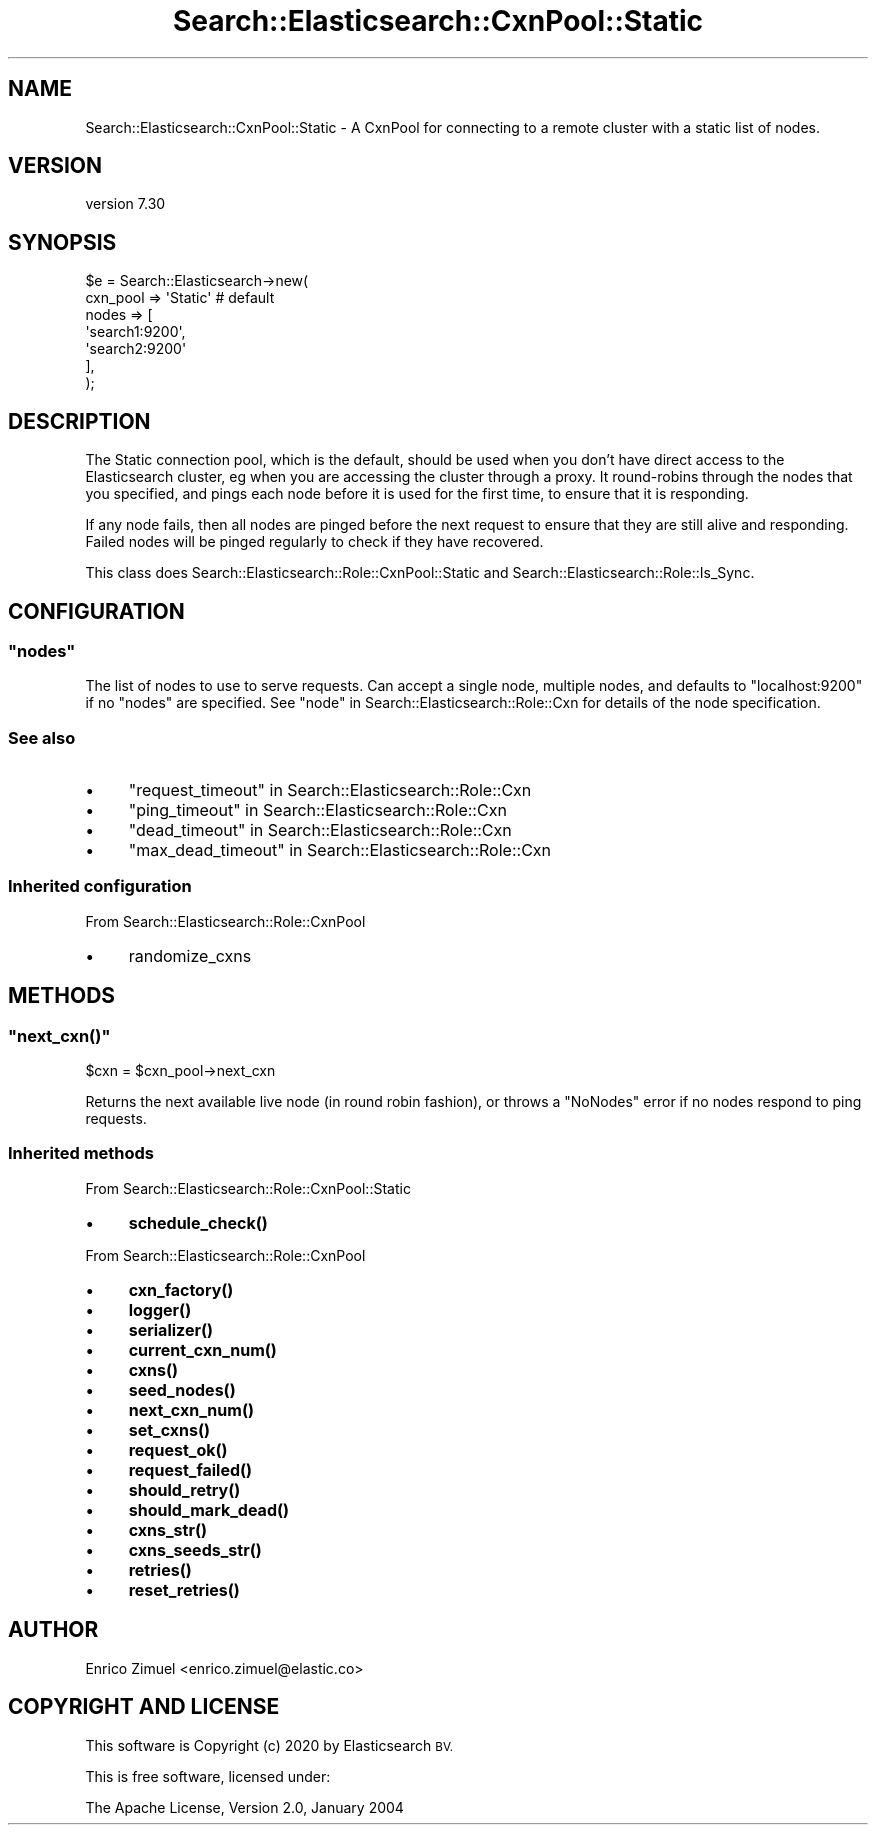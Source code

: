 .\" Automatically generated by Pod::Man 4.14 (Pod::Simple 3.40)
.\"
.\" Standard preamble:
.\" ========================================================================
.de Sp \" Vertical space (when we can't use .PP)
.if t .sp .5v
.if n .sp
..
.de Vb \" Begin verbatim text
.ft CW
.nf
.ne \\$1
..
.de Ve \" End verbatim text
.ft R
.fi
..
.\" Set up some character translations and predefined strings.  \*(-- will
.\" give an unbreakable dash, \*(PI will give pi, \*(L" will give a left
.\" double quote, and \*(R" will give a right double quote.  \*(C+ will
.\" give a nicer C++.  Capital omega is used to do unbreakable dashes and
.\" therefore won't be available.  \*(C` and \*(C' expand to `' in nroff,
.\" nothing in troff, for use with C<>.
.tr \(*W-
.ds C+ C\v'-.1v'\h'-1p'\s-2+\h'-1p'+\s0\v'.1v'\h'-1p'
.ie n \{\
.    ds -- \(*W-
.    ds PI pi
.    if (\n(.H=4u)&(1m=24u) .ds -- \(*W\h'-12u'\(*W\h'-12u'-\" diablo 10 pitch
.    if (\n(.H=4u)&(1m=20u) .ds -- \(*W\h'-12u'\(*W\h'-8u'-\"  diablo 12 pitch
.    ds L" ""
.    ds R" ""
.    ds C` ""
.    ds C' ""
'br\}
.el\{\
.    ds -- \|\(em\|
.    ds PI \(*p
.    ds L" ``
.    ds R" ''
.    ds C`
.    ds C'
'br\}
.\"
.\" Escape single quotes in literal strings from groff's Unicode transform.
.ie \n(.g .ds Aq \(aq
.el       .ds Aq '
.\"
.\" If the F register is >0, we'll generate index entries on stderr for
.\" titles (.TH), headers (.SH), subsections (.SS), items (.Ip), and index
.\" entries marked with X<> in POD.  Of course, you'll have to process the
.\" output yourself in some meaningful fashion.
.\"
.\" Avoid warning from groff about undefined register 'F'.
.de IX
..
.nr rF 0
.if \n(.g .if rF .nr rF 1
.if (\n(rF:(\n(.g==0)) \{\
.    if \nF \{\
.        de IX
.        tm Index:\\$1\t\\n%\t"\\$2"
..
.        if !\nF==2 \{\
.            nr % 0
.            nr F 2
.        \}
.    \}
.\}
.rr rF
.\" ========================================================================
.\"
.IX Title "Search::Elasticsearch::CxnPool::Static 3"
.TH Search::Elasticsearch::CxnPool::Static 3 "2020-09-15" "perl v5.32.0" "User Contributed Perl Documentation"
.\" For nroff, turn off justification.  Always turn off hyphenation; it makes
.\" way too many mistakes in technical documents.
.if n .ad l
.nh
.SH "NAME"
Search::Elasticsearch::CxnPool::Static \- A CxnPool for connecting to a remote cluster with a static list of nodes.
.SH "VERSION"
.IX Header "VERSION"
version 7.30
.SH "SYNOPSIS"
.IX Header "SYNOPSIS"
.Vb 7
\&    $e = Search::Elasticsearch\->new(
\&        cxn_pool => \*(AqStatic\*(Aq     # default
\&        nodes    => [
\&            \*(Aqsearch1:9200\*(Aq,
\&            \*(Aqsearch2:9200\*(Aq
\&        ],
\&    );
.Ve
.SH "DESCRIPTION"
.IX Header "DESCRIPTION"
The Static connection pool, which is the
default, should be used when you don't have direct access to the Elasticsearch
cluster, eg when you are accessing the cluster through a proxy.  It
round-robins through the nodes that you specified, and pings each node
before it is used for  the first time, to ensure that it is responding.
.PP
If any node fails, then all nodes are pinged before the next request to
ensure that they are still alive and responding.  Failed nodes will be
pinged regularly to check if they have recovered.
.PP
This class does Search::Elasticsearch::Role::CxnPool::Static and
Search::Elasticsearch::Role::Is_Sync.
.SH "CONFIGURATION"
.IX Header "CONFIGURATION"
.ie n .SS """nodes"""
.el .SS "\f(CWnodes\fP"
.IX Subsection "nodes"
The list of nodes to use to serve requests.  Can accept a single node,
multiple nodes, and defaults to \f(CW\*(C`localhost:9200\*(C'\fR if no \f(CW\*(C`nodes\*(C'\fR are
specified. See \*(L"node\*(R" in Search::Elasticsearch::Role::Cxn for details of the node
specification.
.SS "See also"
.IX Subsection "See also"
.IP "\(bu" 4
\&\*(L"request_timeout\*(R" in Search::Elasticsearch::Role::Cxn
.IP "\(bu" 4
\&\*(L"ping_timeout\*(R" in Search::Elasticsearch::Role::Cxn
.IP "\(bu" 4
\&\*(L"dead_timeout\*(R" in Search::Elasticsearch::Role::Cxn
.IP "\(bu" 4
\&\*(L"max_dead_timeout\*(R" in Search::Elasticsearch::Role::Cxn
.SS "Inherited configuration"
.IX Subsection "Inherited configuration"
From Search::Elasticsearch::Role::CxnPool
.IP "\(bu" 4
randomize_cxns
.SH "METHODS"
.IX Header "METHODS"
.ie n .SS """next_cxn()"""
.el .SS "\f(CWnext_cxn()\fP"
.IX Subsection "next_cxn()"
.Vb 1
\&    $cxn = $cxn_pool\->next_cxn
.Ve
.PP
Returns the next available live node (in round robin fashion), or
throws a \f(CW\*(C`NoNodes\*(C'\fR error if no nodes respond to ping requests.
.SS "Inherited methods"
.IX Subsection "Inherited methods"
From Search::Elasticsearch::Role::CxnPool::Static
.IP "\(bu" 4
\&\fBschedule_check()\fR
.PP
From Search::Elasticsearch::Role::CxnPool
.IP "\(bu" 4
\&\fBcxn_factory()\fR
.IP "\(bu" 4
\&\fBlogger()\fR
.IP "\(bu" 4
\&\fBserializer()\fR
.IP "\(bu" 4
\&\fBcurrent_cxn_num()\fR
.IP "\(bu" 4
\&\fBcxns()\fR
.IP "\(bu" 4
\&\fBseed_nodes()\fR
.IP "\(bu" 4
\&\fBnext_cxn_num()\fR
.IP "\(bu" 4
\&\fBset_cxns()\fR
.IP "\(bu" 4
\&\fBrequest_ok()\fR
.IP "\(bu" 4
\&\fBrequest_failed()\fR
.IP "\(bu" 4
\&\fBshould_retry()\fR
.IP "\(bu" 4
\&\fBshould_mark_dead()\fR
.IP "\(bu" 4
\&\fBcxns_str()\fR
.IP "\(bu" 4
\&\fBcxns_seeds_str()\fR
.IP "\(bu" 4
\&\fBretries()\fR
.IP "\(bu" 4
\&\fBreset_retries()\fR
.SH "AUTHOR"
.IX Header "AUTHOR"
Enrico Zimuel <enrico.zimuel@elastic.co>
.SH "COPYRIGHT AND LICENSE"
.IX Header "COPYRIGHT AND LICENSE"
This software is Copyright (c) 2020 by Elasticsearch \s-1BV.\s0
.PP
This is free software, licensed under:
.PP
.Vb 1
\&  The Apache License, Version 2.0, January 2004
.Ve
